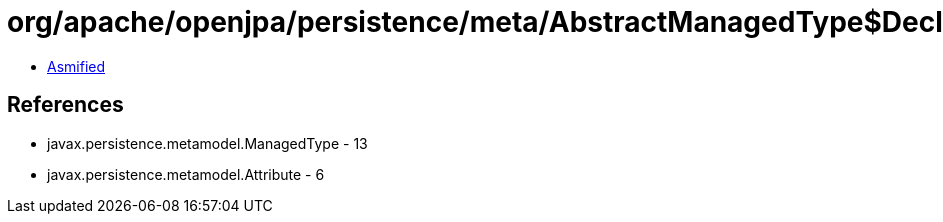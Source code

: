 = org/apache/openjpa/persistence/meta/AbstractManagedType$DeclaredAttributeFilter.class

 - link:AbstractManagedType$DeclaredAttributeFilter-asmified.java[Asmified]

== References

 - javax.persistence.metamodel.ManagedType - 13
 - javax.persistence.metamodel.Attribute - 6
